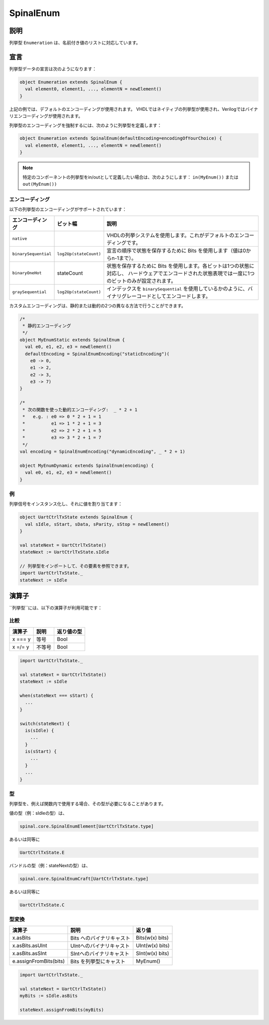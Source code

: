 
.. _Enum:

SpinalEnum
==========

説明
^^^^^^^^^^^

列挙型 ``Enumeration`` は、名前付き値のリストに対応しています。

宣言
^^^^^^^^^^^

列挙型データの宣言は次のようになります：

.. code-block:: scala

   object Enumeration extends SpinalEnum {
     val element0, element1, ..., elementN = newElement()
   }

上記の例では、デフォルトのエンコーディングが使用されます。
VHDLではネイティブの列挙型が使用され、Verilogではバイナリエンコーディングが使用されます。

列挙型のエンコーディングを強制するには、次のように列挙型を定義します：

.. code-block:: scala

   object Enumeration extends SpinalEnum(defaultEncoding=encodingOfYourChoice) {
     val element0, element1, ..., elementN = newElement()
   }
   
.. note::
  特定のコンポーネントの列挙型をin/outとして定義したい場合は、次のようにします： ``in(MyEnum())`` または ``out(MyEnum())``


エンコーディング
~~~~~~~~~~~~~~~~~~

以下の列挙型のエンコーディングがサポートされています：

.. list-table::
   :header-rows: 1
   :widths: 1 1 8

   * - エンコーディング
     - ビット幅
     - 説明
   * - ``native``
     - 
     - VHDLの列挙システムを使用します。これがデフォルトのエンコーディングです。
   * - ``binarySequential``
     - ``log2Up(stateCount)``
     - 宣言の順序で状態を保存するために Bits を使用します（値は0からn-1まで）。
   * - ``binaryOneHot``
     - stateCount
     - 状態を保存するために Bits を使用します。各ビットは1つの状態に対応し、
       ハードウェアでエンコードされた状態表現では一度に1つのビットのみが設定されます。
   * - ``graySequential``
     - ``log2Up(stateCount)``
     - インデックスを ``binarySequential`` を使用しているかのように、バイナリグレーコードとしてエンコードします。

カスタムエンコーディングは、静的または動的の2つの異なる方法で行うことができます。

.. code-block:: scala

   /* 
    * 静的エンコーディング 
    */
   object MyEnumStatic extends SpinalEnum {
     val e0, e1, e2, e3 = newElement()
     defaultEncoding = SpinalEnumEncoding("staticEncoding")(
       e0 -> 0,
       e1 -> 2,
       e2 -> 3,
       e3 -> 7)
   }

   /*
    * 次の関数を使った動的エンコーディング:  _ * 2 + 1
    *   e.g. : e0 => 0 * 2 + 1 = 1
    *          e1 => 1 * 2 + 1 = 3
    *          e2 => 2 * 2 + 1 = 5
    *          e3 => 3 * 2 + 1 = 7
    */
   val encoding = SpinalEnumEncoding("dynamicEncoding", _ * 2 + 1)

   object MyEnumDynamic extends SpinalEnum(encoding) {
     val e0, e1, e2, e3 = newElement()
   }

例
~~~~~~~

列挙信号をインスタンス化し、それに値を割り当てます：

.. code-block:: scala

   object UartCtrlTxState extends SpinalEnum {
     val sIdle, sStart, sData, sParity, sStop = newElement()
   }

   val stateNext = UartCtrlTxState()
   stateNext := UartCtrlTxState.sIdle

   // 列挙型をインポートして、その要素を参照できます。 
   import UartCtrlTxState._
   stateNext := sIdle

演算子
^^^^^^^^^

``列挙型``には、以下の演算子が利用可能です：

比較
~~~~~~~~~~

.. list-table::
   :header-rows: 1

   * - 演算子
     - 説明
     - 返り値の型
   * - x === y
     - 等号
     - Bool
   * - x =/= y
     - 不等号
     - Bool


.. code-block:: scala

   import UartCtrlTxState._

   val stateNext = UartCtrlTxState()
   stateNext := sIdle

   when(stateNext === sStart) {
     ...
   }

   switch(stateNext) {
     is(sIdle) {
       ...
     }
     is(sStart) {
       ...
     }
     ...
   }

型
~~~~~

列挙型を、例えば関数内で使用する場合、その型が必要になることがあります。

値の型（例：sIdleの型）は、

.. code-block:: scala

    spinal.core.SpinalEnumElement[UartCtrlTxState.type]

あるいは同等に

.. code-block:: scala

    UartCtrlTxState.E

バンドルの型（例：stateNextの型）は、

.. code-block:: scala

    spinal.core.SpinalEnumCraft[UartCtrlTxState.type]

あるいは同等に

.. code-block:: scala

    UartCtrlTxState.C

型変換
~~~~~~~~~

.. list-table::
   :header-rows: 1

   * - 演算子
     - 説明
     - 返り値
   * - x.asBits
     - Bits へのバイナリキャスト
     - Bits(w(x) bits)
   * - x.asBits.asUInt
     - UIntへのバイナリキャスト
     - UInt(w(x) bits)
   * - x.asBits.asSInt
     - SIntへのバイナリキャスト 
     - SInt(w(x) bits)
   * - e.assignFromBits(bits)
     - Bits を列挙型にキャスト
     - MyEnum()

.. code-block:: scala

   import UartCtrlTxState._

   val stateNext = UartCtrlTxState()
   myBits := sIdle.asBits

   stateNext.assignFromBits(myBits)

